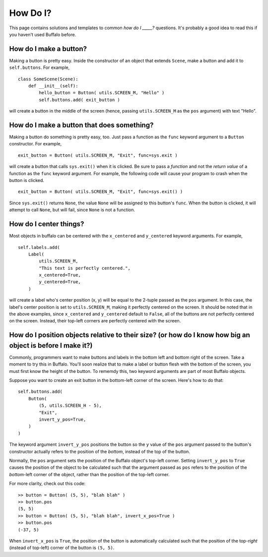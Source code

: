 How Do I?
=========

This page contains solutions and templates to common *how do I _____?* questions. It's probably a good idea to read this if you haven't used Buffalo before.

How do I make a button?
-----------------------

Making a button is pretty easy. Inside the constructor of an object that extends ``Scene``, make a button and add it to ``self.buttons``. For example,
::
    class SomeScene(Scene):
        def __init__(self):
            hello_button = Button( utils.SCREEN_M, "Hello" )
            self.buttons.add( exit_button )

will create a button in the middle of the screen (hence, passing ``utils.SCREEN_M`` as the ``pos`` argument) with text "Hello".

How do I make a button that does something?
-------------------------------------------

Making a button do something is pretty easy, too. Just pass a function as the ``func`` keyword argument to a ``Button`` constructor. For example,
::

    exit_button = Button( utils.SCREEN_M, "Exit", func=sys.exit )

will create a button that calls ``sys.exit()`` when it is clicked. Be sure to pass a *function* and not the *return value* of a function as the ``func`` keyword argument. For example, the following code will cause your program to crash when the button is clicked.
::

    exit_button = Button( utils.SCREEN_M, "Exit", func=sys.exit() )

Since ``sys.exit()`` returns ``None``, the value ``None`` will be assigned to this button's ``func``. When the button is clicked, it will attempt to call ``None``, but will fail, since ``None`` is not a function.

How do I center things?
-----------------------

Most objects in buffalo can be centered with the ``x_centered`` and ``y_centered`` keyword arguments. For example,
::

    self.labels.add(
        Label(
            utils.SCREEN_M,
	    "This text is perfectly centered.",
	    x_centered=True,
            y_centered=True,
        )

will create a label who's center position (x, y) will be equal to the 2-tuple passed as the ``pos`` argument. In this case, the label's center position is set to ``utils.SCREEN_M``, making it perfectly centered on the screen. It should be noted that in the above examples, since ``x_centered`` and ``y_centered`` default to ``False``, all of the buttons are not perfectly centered on the screen. Instead, their top-left corners are perfectly centered with the screen.
	
How do I position objects relative to their size? (or how do I know how big an object is before I make it?)
-----------------------------------------------------------------------------------------------------------

Commonly, programmers want to make buttons and labels in the bottom left and bottom right of the screen. Take a moment to try this in Buffalo. You'll soon realize that to make a label or button flesh with the bottom of the screen, you must first know the height of the button. To rememdy this, two keyword arguments are part of most Buffalo objects.

Suppose you want to create an exit button in the bottom-left corner of the screen. Here's how to do that:
::

    self.buttons.add(
        Button(
            (5, utils.SCREEN_H - 5),
	    "Exit",
	    invert_y_pos=True,
        )
    )

The keyword argument ``invert_y_pos`` positions the button so the ``y`` value of the ``pos`` argument passed to the button's constructor actually refers to the position of the *bottom*, instead of the top of the button.

Normally, the ``pos`` argument sets the position of the Buffalo object's top-left corner. Setting ``invert_y_pos`` to ``True`` causes the position of the object to be calculated such that the argument passed as ``pos`` refers to the position of the *bottom*-left corner of the object, rather than the position of the top-left corner.

For more clarity, check out this code:
::

    >> button = Button( (5, 5), "blah blah" )
    >> button.pos
    (5, 5)
    >> button = Button( (5, 5), "blah blah", invert_x_pos=True )
    >> button.pos
    (-37, 5)

When ``invert_x_pos`` is ``True``, the position of the button is automatically calculated such that the position of the top-*right* (instead of top-left) corner of the button is ``(5, 5)``.
